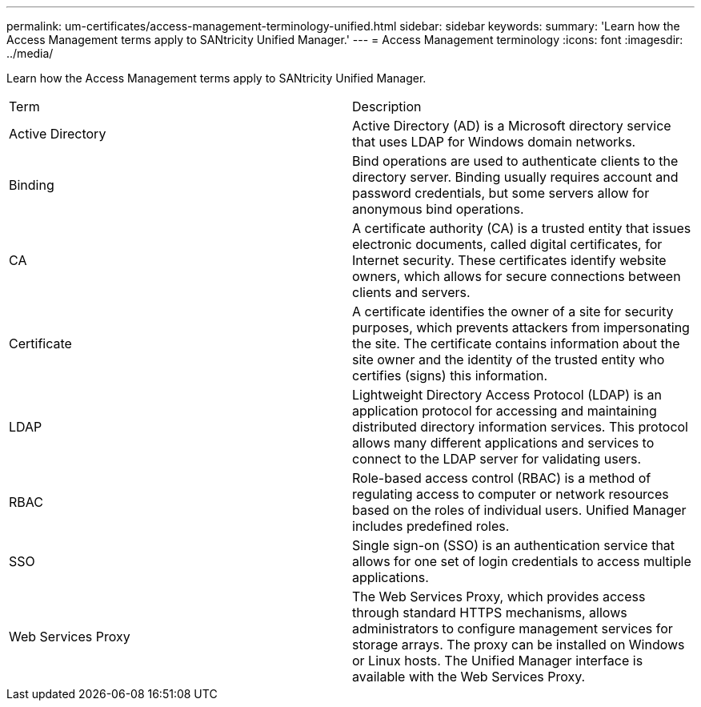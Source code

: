 ---
permalink: um-certificates/access-management-terminology-unified.html
sidebar: sidebar
keywords: 
summary: 'Learn how the Access Management terms apply to SANtricity Unified Manager.'
---
= Access Management terminology
:icons: font
:imagesdir: ../media/

[.lead]
Learn how the Access Management terms apply to SANtricity Unified Manager.

|===
| Term| Description
a|
Active Directory
a|
Active Directory (AD) is a Microsoft directory service that uses LDAP for Windows domain networks.
a|
Binding
a|
Bind operations are used to authenticate clients to the directory server. Binding usually requires account and password credentials, but some servers allow for anonymous bind operations.
a|
CA
a|
A certificate authority (CA) is a trusted entity that issues electronic documents, called digital certificates, for Internet security. These certificates identify website owners, which allows for secure connections between clients and servers.
a|
Certificate
a|
A certificate identifies the owner of a site for security purposes, which prevents attackers from impersonating the site. The certificate contains information about the site owner and the identity of the trusted entity who certifies (signs) this information.
a|
LDAP
a|
Lightweight Directory Access Protocol (LDAP) is an application protocol for accessing and maintaining distributed directory information services. This protocol allows many different applications and services to connect to the LDAP server for validating users.
a|
RBAC
a|
Role-based access control (RBAC) is a method of regulating access to computer or network resources based on the roles of individual users. Unified Manager includes predefined roles.
a|
SSO
a|
Single sign-on (SSO) is an authentication service that allows for one set of login credentials to access multiple applications.
a|
Web Services Proxy
a|
The Web Services Proxy, which provides access through standard HTTPS mechanisms, allows administrators to configure management services for storage arrays. The proxy can be installed on Windows or Linux hosts. The Unified Manager interface is available with the Web Services Proxy.

|===
